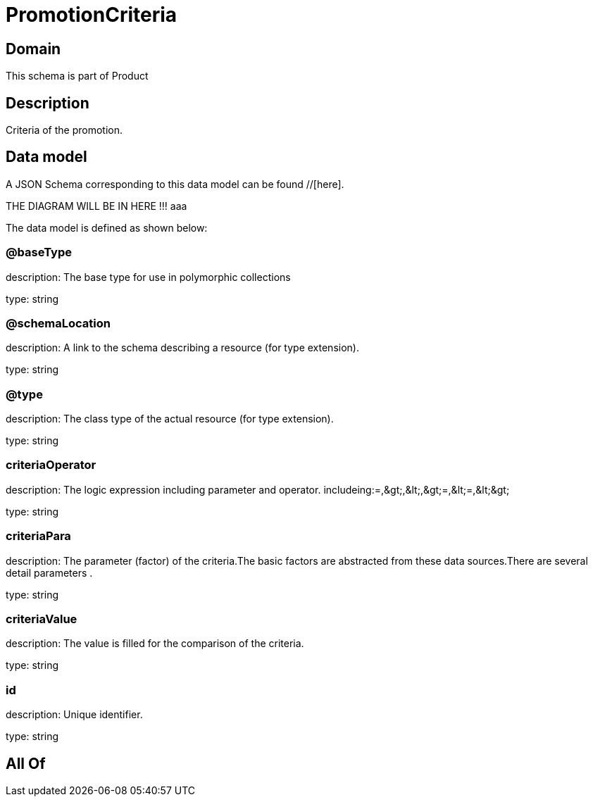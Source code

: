 = PromotionCriteria

[#domain]
== Domain

This schema is part of Product

[#description]
== Description
Criteria of the promotion.


[#data_model]
== Data model

A JSON Schema corresponding to this data model can be found //[here].

THE DIAGRAM WILL BE IN HERE !!!
aaa

The data model is defined as shown below:


=== @baseType
description: The base type for use in polymorphic collections

type: string


=== @schemaLocation
description: A link to the schema describing a resource (for type extension).

type: string


=== @type
description: The class type of the actual resource (for type extension).

type: string


=== criteriaOperator
description: The logic expression including parameter and operator. includeing:=,&amp;gt;,&amp;lt;,&amp;gt;=,&amp;lt;=,&amp;lt;&amp;gt;

type: string


=== criteriaPara
description: The parameter (factor) of the criteria.The basic factors are abstracted from these data sources.There are several detail parameters .

type: string


=== criteriaValue
description: The value is filled for the comparison of the criteria.

type: string


=== id
description: Unique identifier.

type: string


[#all_of]
== All Of

